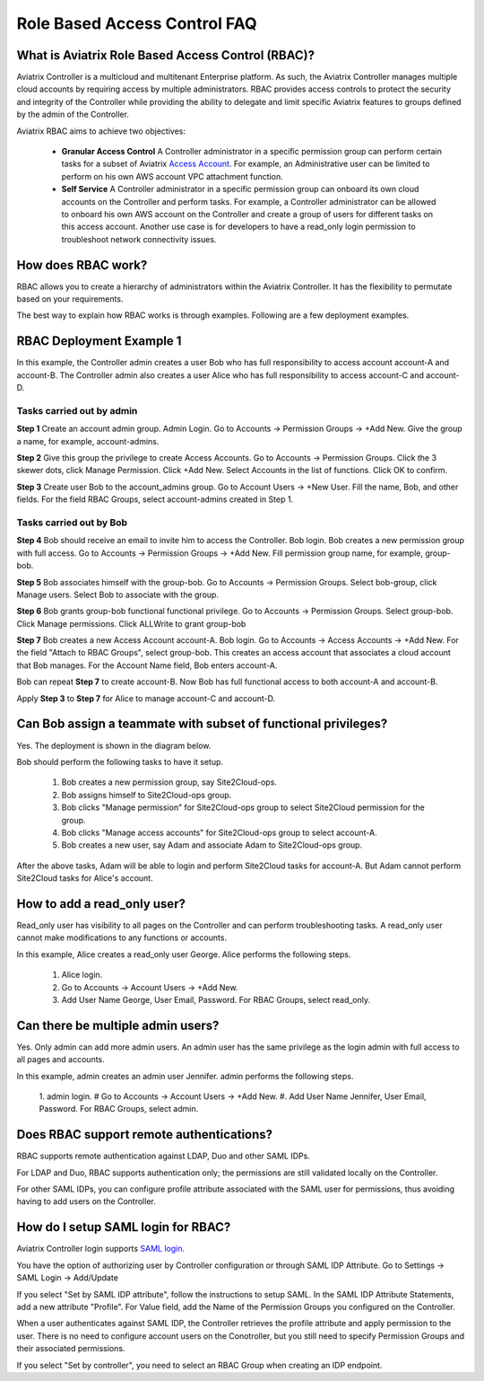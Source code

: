 .. meta::
  :description: Role Based Access Control
  :keywords: account, aviatrix, AWS IAM role, Azure API credentials, Google credentials, RBAC


=================================
Role Based Access Control FAQ
=================================

What is Aviatrix Role Based Access Control (RBAC)?
----------------------------------------------------------

Aviatrix Controller is a multicloud and multitenant Enterprise platform. As such, the Aviatrix Controller manages multiple cloud accounts by requiring access by multiple
administrators. RBAC provides access controls to protect the security and integrity of the Controller while providing the ability to delegate and limit specific Aviatrix features 
to groups defined by the admin of the Controller.

Aviatrix RBAC aims to achieve two objectives:

  - **Granular Access Control** A Controller administrator in a specific permission group can perform certain tasks for a subset of Aviatrix `Access Account <https://docs.aviatrix.com/HowTos/aviatrix_account.html>`_. For example, an Administrative user can be limited to perform on his own AWS account VPC attachment function. 
  - **Self Service** A Controller administrator in a specific permission group can onboard its own cloud accounts on the Controller and perform tasks. For example, a Controller administrator can be allowed to onboard his own AWS account on the Controller and create a group of users for different tasks on this access account. Another use case is for developers to have a read_only login permission to troubleshoot network connectivity issues. 

How does RBAC work?
----------------------

RBAC allows you to create a hierarchy of administrators within the Aviatrix Controller. It has the flexibility to permutate based on your requirements. 

The best way to explain how RBAC works is through examples. Following are a few deployment examples. 

RBAC Deployment Example 1
---------------------------

In this example, the Controller admin creates a user Bob who has full responsibility to access account account-A and account-B. The Controller
admin also creates a user Alice who has full responsibility to access account-C and account-D.

|rbac_example_1|

Tasks carried out by admin
~~~~~~~~~~~~~~~~~~~~~~~~~~~~

**Step 1** Create an account admin group.  Admin Login. Go to Accounts -> Permission Groups -> +Add New. Give the group a name, for example, account-admins. 

**Step 2** Give this group the privilege to create Access Accounts. Go to Accounts -> Permission Groups. Click the 3 skewer dots, click Manage Permission. Click +Add New. Select Accounts in the list of functions. Click OK to confirm. 

**Step 3** Create user Bob to the account_admins group. Go to Account Users -> +New User. Fill the name, Bob, and other fields. For the field RBAC Groups, select account-admins created in Step 1. 

Tasks carried out by Bob
~~~~~~~~~~~~~~~~~~~~~~~~~

**Step 4** Bob should receive an email to invite him to access the Controller. Bob login. Bob creates a new permission group with full access. Go to Accounts -> Permission Groups -> +Add New. Fill permission group name, for example, group-bob. 

**Step 5** Bob associates himself with the group-bob. Go to Accounts -> Permission Groups. Select bob-group, click Manage users. Select Bob to associate with the group. 

**Step 6** Bob grants group-bob functional functional privilege. Go to Accounts -> Permission Groups. Select group-bob. Click Manage permissions. Click ALLWrite to grant group-bob  

**Step 7** Bob creates a new Access Account account-A. Bob login. Go to Accounts -> Access Accounts -> +Add New. For the field "Attach to RBAC Groups", select group-bob. This creates an access account that associates a cloud account that Bob manages. For the Account Name field, Bob enters account-A. 


Bob can repeat **Step 7** to create account-B. Now Bob has full functional access to both account-A and account-B.

Apply **Step 3** to **Step 7** for Alice to manage account-C and account-D.

Can Bob assign a teammate with subset of functional privileges?
-----------------------------------------------------------------

Yes. The deployment is shown in the diagram below.

|rbac_example_2|

Bob should perform the following tasks to have it setup. 

 1. Bob creates a new permission group, say Site2Cloud-ops.
 #. Bob assigns himself to Site2Cloud-ops group.
 #. Bob clicks "Manage permission" for Site2Cloud-ops group to select Site2Cloud permission for the group.
 #. Bob clicks "Manage access accounts" for Site2Cloud-ops group to select account-A. 
 #. Bob creates a new user, say Adam and associate Adam to Site2Cloud-ops group. 

After the above tasks, Adam will be able to login and perform Site2Cloud tasks for account-A. But Adam cannot perform Site2Cloud 
tasks for Alice's account. 

How to add a read_only user?
------------------------------

Read_only user has visibility to all pages on the Controller and can perform troubleshooting tasks. A read_only user cannot make modifications to any functions or accounts. 

|rbac_example_3|

In this example, Alice creates a read_only user George. Alice performs the following steps. 

 1. Alice login. 
 #. Go to Accounts -> Account Users -> +Add New.
 #. Add User Name George, User Email, Password. For RBAC Groups, select read_only.

Can there be multiple admin users?
------------------------------------

Yes. Only admin can add more admin users. An admin user has the same privilege as the login admin with full access 
to all pages and accounts. 

In this example, admin creates an admin user Jennifer. admin performs the following steps. 

|rbac_example_4|

 1. admin login.
 # Go to Accounts -> Account Users -> +Add New.
 #. Add User Name Jennifer, User Email, Password. For RBAC Groups, select admin. 

Does RBAC support remote authentications?
-------------------------------------------

RBAC supports remote authentication against LDAP, Duo and other SAML IDPs.

For LDAP and Duo, RBAC supports authentication only; the permissions are still validated locally on the Controller. 

For other SAML IDPs, you can configure profile attribute associated with the SAML user for permissions, thus avoiding having to add users on the Controller. 

How do I setup SAML login for RBAC?
------------------------------------

Aviatrix Controller login supports `SAML login. <https://docs.aviatrix.com/HowTos/Controller_Login_SAML_Config.html>`_ 

You have the option of authorizing user by Controller configuration or through SAML IDP Attribute. 
Go to Settings -> SAML Login -> Add/Update

If you select "Set by SAML IDP attribute", 
follow the instructions to setup SAML. In the SAML IDP Attribute Statements, add a new attribute "Profile". 
For Value field, add the Name of the Permission Groups you configured on the Controller. 

When a user authenticates against SAML IDP, the Controller retrieves the profile attribute and apply permission to the user. 
There is no need to configure account users on the Conotroller, but you still need to specify Permission Groups 
and their associated permissions. 

If you select "Set by controller", 
you need to select an RBAC Group when creating an IDP endpoint. 



.. |rbac_example_1| image:: rbac_faq_media/rbac_example_1.png
   :scale: 50%

.. |rbac_example_2| image:: rbac_faq_media/rbac_example_2.png
   :scale: 50%

.. |rbac_example_3| image:: rbac_faq_media/rbac_example_3.png
   :scale: 50%

.. |rbac_example_4| image:: rbac_faq_media/rbac_example_4.png
   :scale: 50%

.. |account_structure| image:: adminusers_media/account_structure_2020.png
   :scale: 50%

.. |access_account_35| image:: adminusers_media/access_account_35.png
   :scale: 50%

.. disqus::
